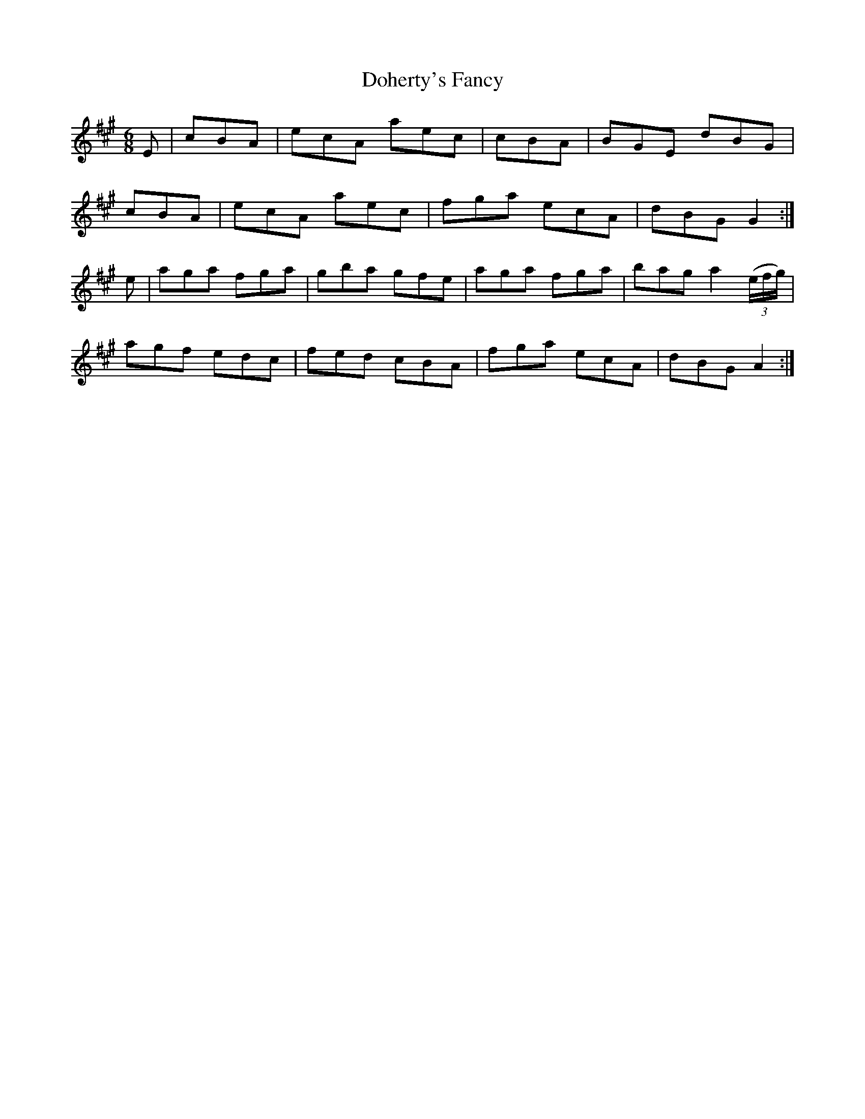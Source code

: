 X:842
T:Doherty's Fancy
N:Collected by J.O'Neill
B:O'Neill's 811
Z:Transcribed by Dan G. Petersen, dangp@post6.tele.dk
M:6/8
L:1/8
K:A
E|+E3A3+ cBA|ecA aec|+E3A3+ cBA|BGE dBG|
+E3A3+ cBA|ecA aec|fga ecA|dBG G2:|
e|aga fga|gba gfe|aga fga|bag a2 (3(e/2f/2g/2)|
agf edc|fed cBA|fga ecA|dBG A2:|
